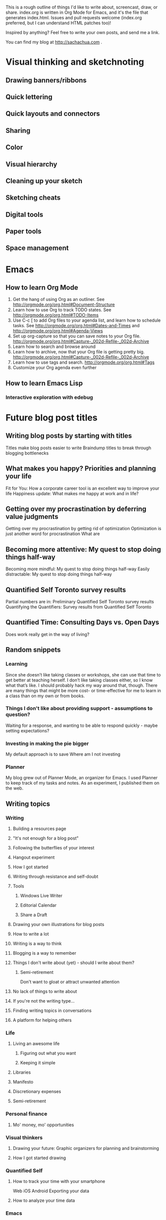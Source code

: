 This is a rough outline of things I'd like to write about, screencast,
draw, or share. index.org is written in Org Mode for Emacs, and it's
the file that generates index.html. Issues and pull requests welcome
(index.org preferred, but I can understand HTML patches too)!

Inspired by anything? Feel free to write your own posts, and send me
a link.

You can find my blog at http://sachachua.com .

* Visual thinking and sketchnoting
** Drawing banners/ribbons
** Quick lettering
** Quick layouts and connectors
** Sharing
** Color
** Visual hierarchy
** Cleaning up your sketch
** Sketching cheats
** Digital tools
** Paper tools
** Space management
* Emacs
** How to learn Org Mode

1. Get the hang of using Org as an outliner. See http://orgmode.org/org.html#Document-Structure
2. Learn how to use Org to track TODO states. See http://orgmode.org/org.html#TODO-Items 
3. Use C-c [ to add Org files to your agenda list, and learn how to schedule tasks. See http://orgmode.org/org.html#Dates-and-Times and http://orgmode.org/org.html#Agenda-Views
4. Set up org-capture so that you can save notes to your Org file. http://orgmode.org/org.html#Capture-_002d-Refile-_002d-Archive
5. Learn how to search and browse around
6. Learn how to archive, now that your Org file is getting pretty big. http://orgmode.org/org.html#Capture-_002d-Refile-_002d-Archive
7. Learn how to use tags and search. http://orgmode.org/org.html#Tags
8. Customize your Org agenda even further

** How to learn Emacs Lisp
*** Interactive exploration with edebug
* Future blog post titles
** Writing blog posts by starting with titles
Titles make blog posts easier to write
Braindump titles to break through blogging bottlenecks
** What makes you happy? Priorities and planning your life
Fit for You: How a corporate career tool is an excellent way to improve your life
Happiness update: What makes me happy at work and in life?
** Getting over my procrastination by deferring value judgments
Getting over my procrastination by getting rid of optimization
Optimization is just another word for procrastination
What are
** Becoming more attentive: My quest to stop doing things half-way
Becoming more mindful: My quest to stop doing things half-way
Easily distractable: My quest to stop doing things half-way
** Quantified Self Toronto survey results
Partial numbers are in: Preliminary Quantified Self Toronto survey results
Quantifying the Quantifiers: Survey results from Quantified Self Toronto
** Quantified Time: Consulting Days vs. Open Days
Does work really get in the way of living?

** Random snippets
*** Learning
   Since she doesn’t like taking classes or workshops, she can use that time to get better at teaching herself. I don’t like taking classes either, so I know what that’s like. I should probably hack my way around that, though. There are many things that might be more cost- or time-effective for me to learn in a class than on my own or from books.
*** Things I don't like about providing support - assumptions to question?
Waiting for a response, and wanting to be able to respond quickly -
maybe setting expectations?

*** Investing in making the pie bigger
My default approach is to save
Where am I not investing
*** Planner
My blog grew out of Planner Mode, an organizer for Emacs. I used Planner to keep track of my tasks and notes. As an experiment, I published them on the web. 

** Writing topics
*** Writing
**** Building a resources page
**** "It's not enough for a blog post"

**** Following the butterflies of your interest
**** Hangout experiment
**** How I got started
**** Writing through resistance and self-doubt
**** Tools
***** Windows Live Writer
***** Editorial Calendar
***** Share a Draft
**** Drawing your own illustrations for blog posts
**** How to write a lot
**** Writing is a way to think
**** Blogging is a way to remember
**** Things I don't write about (yet) - should I write about them?
***** Semi-retirement
Don't want to gloat or attract unwanted attention

**** No lack of things to write about
**** If you're not the writing type...
**** Finding writing topics in conversations
**** A platform for helping others
*** Life
**** Living an awesome life
***** Figuring out what you want
***** Keeping it simple
**** Libraries
**** Manifesto
**** Discretionary expenses
**** Semi-retirement
*** Personal finance
**** Mo' money, mo' opportunities
*** Visual thinkers
**** Drawing your future: Graphic organizers for planning and brainstorming
**** How I got started drawing

*** Quantified Self
**** How to track your time with your smartphone
Web
iOS
Android
Exporting your data
**** How to analyze your time data

*** Emacs
*** Geekery
**** Key phrase extraction 
http://pypi.python.org/pypi/topia.termextract/ ?
https://code.google.com/p/maui-indexer/wiki/Installation ?
*** Japanese
**** Learning Japanese with Anki flashcards
*** Productivity
**** Automatically capturing screenshots on Windows
... and the usefulness thereof




